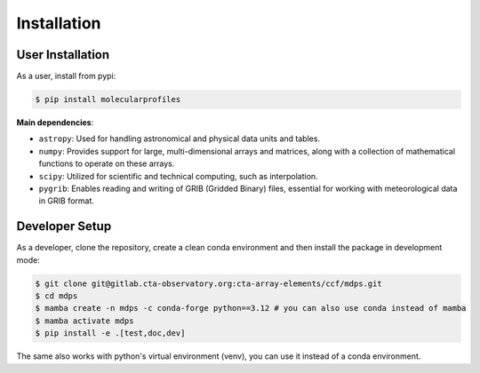 Installation
============

User Installation
-----------------

As a user, install from pypi:

.. code-block:: shell

    $ pip install molecularprofiles

**Main dependencies**:

- ``astropy``: Used for handling astronomical and physical data units and tables.
- ``numpy``: Provides support for large, multi-dimensional arrays and matrices, along with a collection of mathematical functions to operate on these arrays.
- ``scipy``: Utilized for scientific and technical computing, such as interpolation.
- ``pygrib``: Enables reading and writing of GRIB (Gridded Binary) files, essential for working with meteorological data in GRIB format.

Developer Setup
---------------

As a developer, clone the repository, create a clean conda environment
and then install the package in development mode:

.. code-block:: shell

   $ git clone git@gitlab.cta-observatory.org:cta-array-elements/ccf/mdps.git
   $ cd mdps
   $ mamba create -n mdps -c conda-forge python==3.12 # you can also use conda instead of mamba
   $ mamba activate mdps
   $ pip install -e .[test,doc,dev]

The same also works with python's virtual environment (venv), you can use it instead of a conda environment.
